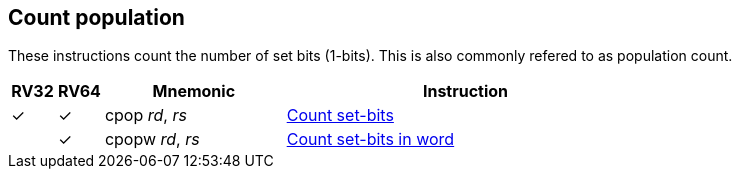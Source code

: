 == Count population

These instructions count the number of set bits (1-bits). This is also commonly refered to as population count.



[%header,cols="^1,^1,4,8"]
|===
|RV32
|RV64
|Mnemonic
|Instruction

|&#10003;
|&#10003;
|cpop _rd_, _rs_
|xref:insns/cpop.adoc[Count set-bits]

|
|&#10003;
|cpopw _rd_, _rs_
|xref:insns/cpopw.adoc[Count set-bits in word ]
|===


